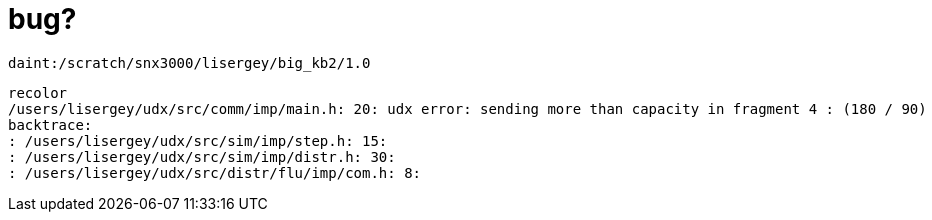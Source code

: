 = bug?

----
daint:/scratch/snx3000/lisergey/big_kb2/1.0
----

----
recolor
/users/lisergey/udx/src/comm/imp/main.h: 20: udx error: sending more than capacity in fragment 4 : (180 / 90)
backtrace:
: /users/lisergey/udx/src/sim/imp/step.h: 15:
: /users/lisergey/udx/src/sim/imp/distr.h: 30:
: /users/lisergey/udx/src/distr/flu/imp/com.h: 8:
----
